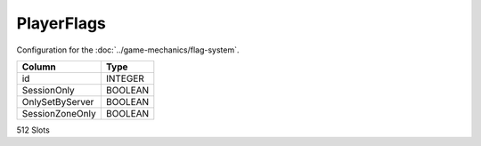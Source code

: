 PlayerFlags
-----------

Configuration for the :doc:`../game-mechanics/flag-system`.

==================================================  ==========
Column                                              Type      
==================================================  ==========
id                                                  INTEGER   
SessionOnly                                         BOOLEAN   
OnlySetByServer                                     BOOLEAN   
SessionZoneOnly                                     BOOLEAN   
==================================================  ==========

512 Slots
